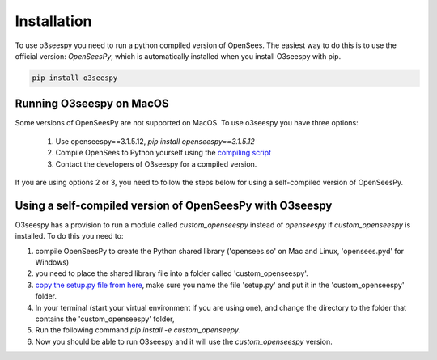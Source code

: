 Installation
============

To use o3seespy you need to run a python compiled version of OpenSees.
The easiest way to do this is to use the official version: `OpenSeesPy`, which is automatically installed
when you install O3seespy with pip.

.. code:: bash

    pip install o3seespy

Running O3seespy on MacOS
-------------------------

Some versions of OpenSeesPy are not supported on MacOS. To use o3seespy you have three options:

 1. Use openseespy==3.1.5.12, `pip install openseespy==3.1.5.12`
 2. Compile OpenSees to Python yourself using the `compiling script <https://github.com/eng-tools/OpenSees/blob/master/MAKES/Makefile.def.MacOS10.15-python>`_
 3. Contact the developers of O3seespy for a compiled version.


If you are using options 2 or 3, you need to follow the steps below for using a self-compiled version of OpenSeesPy.


Using a self-compiled version of OpenSeesPy with O3seespy
---------------------------------------------------------

O3seespy has a provision to run a module called `custom_openseespy` instead of `openseespy` if `custom_openseespy` is installed.
To do this you need to:

1. compile OpenSeesPy to create the Python shared library ('opensees.so' on Mac and Linux, 'opensees.pyd' for Windows)
2. you need to place the shared library file into a folder called 'custom_openseespy'.
3. `copy the setup.py file from here <https://github.com/o3seespy/o3seespy/blob/master/docs/setup_py_file_for_custom_openseespy.txt>`_, make sure you name the file 'setup.py' and put it in the 'custom_openseespy' folder.
4. In your terminal (start your virtual environment if you are using one), and change the directory to the folder that contains the 'custom_openseespy' folder,
5. Run the following command `pip install -e custom_openseepy`.
6. Now you should be able to run O3seespy and it will use the `custom_openseespy` version.

